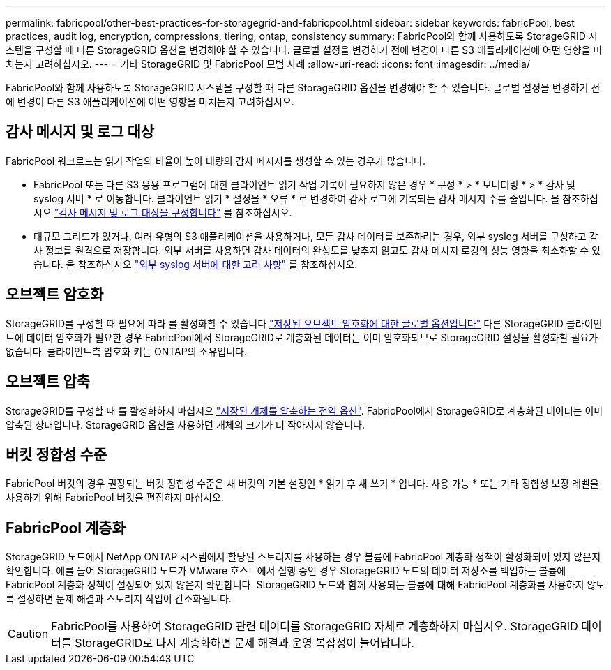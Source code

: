 ---
permalink: fabricpool/other-best-practices-for-storagegrid-and-fabricpool.html 
sidebar: sidebar 
keywords: fabricPool, best practices, audit log, encryption, compressions, tiering, ontap, consistency 
summary: FabricPool와 함께 사용하도록 StorageGRID 시스템을 구성할 때 다른 StorageGRID 옵션을 변경해야 할 수 있습니다. 글로벌 설정을 변경하기 전에 변경이 다른 S3 애플리케이션에 어떤 영향을 미치는지 고려하십시오. 
---
= 기타 StorageGRID 및 FabricPool 모범 사례
:allow-uri-read: 
:icons: font
:imagesdir: ../media/


[role="lead"]
FabricPool와 함께 사용하도록 StorageGRID 시스템을 구성할 때 다른 StorageGRID 옵션을 변경해야 할 수 있습니다. 글로벌 설정을 변경하기 전에 변경이 다른 S3 애플리케이션에 어떤 영향을 미치는지 고려하십시오.



== 감사 메시지 및 로그 대상

FabricPool 워크로드는 읽기 작업의 비율이 높아 대량의 감사 메시지를 생성할 수 있는 경우가 많습니다.

* FabricPool 또는 다른 S3 응용 프로그램에 대한 클라이언트 읽기 작업 기록이 필요하지 않은 경우 * 구성 * > * 모니터링 * > * 감사 및 syslog 서버 * 로 이동합니다. 클라이언트 읽기 * 설정을 * 오류 * 로 변경하여 감사 로그에 기록되는 감사 메시지 수를 줄입니다. 을 참조하십시오 link:../monitor/configure-audit-messages.html["감사 메시지 및 로그 대상을 구성합니다"] 를 참조하십시오.
* 대규모 그리드가 있거나, 여러 유형의 S3 애플리케이션을 사용하거나, 모든 감사 데이터를 보존하려는 경우, 외부 syslog 서버를 구성하고 감사 정보를 원격으로 저장합니다. 외부 서버를 사용하면 감사 데이터의 완성도를 낮추지 않고도 감사 메시지 로깅의 성능 영향을 최소화할 수 있습니다. 을 참조하십시오 link:../monitor/considerations-for-external-syslog-server.html["외부 syslog 서버에 대한 고려 사항"] 를 참조하십시오.




== 오브젝트 암호화

StorageGRID를 구성할 때 필요에 따라 를 활성화할 수 있습니다 link:../admin/changing-network-options-object-encryption.html["저장된 오브젝트 암호화에 대한 글로벌 옵션입니다"] 다른 StorageGRID 클라이언트에 데이터 암호화가 필요한 경우 FabricPool에서 StorageGRID로 계층화된 데이터는 이미 암호화되므로 StorageGRID 설정을 활성화할 필요가 없습니다. 클라이언트측 암호화 키는 ONTAP의 소유입니다.



== 오브젝트 압축

StorageGRID를 구성할 때 를 활성화하지 마십시오 link:../admin/configuring-stored-object-compression.html["저장된 개체를 압축하는 전역 옵션"]. FabricPool에서 StorageGRID로 계층화된 데이터는 이미 압축된 상태입니다. StorageGRID 옵션을 사용하면 개체의 크기가 더 작아지지 않습니다.



== 버킷 정합성 수준

FabricPool 버킷의 경우 권장되는 버킷 정합성 수준은 새 버킷의 기본 설정인 * 읽기 후 새 쓰기 * 입니다. 사용 가능 * 또는 기타 정합성 보장 레벨을 사용하기 위해 FabricPool 버킷을 편집하지 마십시오.



== FabricPool 계층화

StorageGRID 노드에서 NetApp ONTAP 시스템에서 할당된 스토리지를 사용하는 경우 볼륨에 FabricPool 계층화 정책이 활성화되어 있지 않은지 확인합니다. 예를 들어 StorageGRID 노드가 VMware 호스트에서 실행 중인 경우 StorageGRID 노드의 데이터 저장소를 백업하는 볼륨에 FabricPool 계층화 정책이 설정되어 있지 않은지 확인합니다. StorageGRID 노드와 함께 사용되는 볼륨에 대해 FabricPool 계층화를 사용하지 않도록 설정하면 문제 해결과 스토리지 작업이 간소화됩니다.


CAUTION: FabricPool를 사용하여 StorageGRID 관련 데이터를 StorageGRID 자체로 계층화하지 마십시오. StorageGRID 데이터를 StorageGRID로 다시 계층화하면 문제 해결과 운영 복잡성이 늘어납니다.
